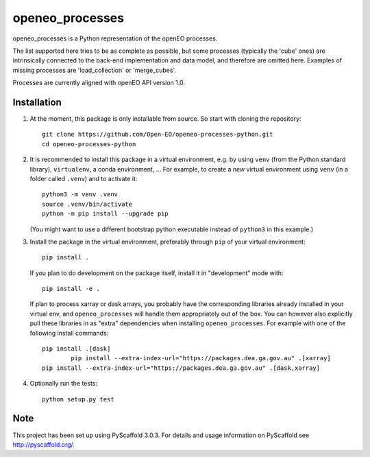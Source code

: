 ================
openeo_processes
================


openeo_processes is a Python representation of the openEO processes.

The list supported here tries to be as complete as possible, but some processes (typically the 'cube' ones) are intrinsically connected to the back-end implementation and data model, and therefore are omitted here. Examples of missing processes are 'load_collection' or 'merge_cubes'.

Processes are currently aligned with openEO API version 1.0.

Installation
============

1. At the moment, this package is only installable from source.
   So start with cloning the repository::

        git clone https://github.com/Open-EO/openeo-processes-python.git
        cd openeo-processes-python

2. It is recommended to install this package in a virtual environment,
   e.g. by using ``venv`` (from the Python standard library), ``virtualenv``,
   a conda environment, ...
   For example, to create a *new* virtual environment using ``venv``
   (in a folder called ``.venv``) and to activate it::

        python3 -m venv .venv
        source .venv/bin/activate
        python -m pip install --upgrade pip

   (You might want to use a different bootstrap python executable
   instead of ``python3`` in this example.)

3.  Install the package in the virtual environment,
    preferably through ``pip`` of your virtual environment::

        pip install .

    If you plan to do development on the package itself,
    install it in "development" mode with::

        pip install -e .

    If plan to process xarray or dask arrays, you probably
    have the corresponding libraries already installed in your virtual env,
    and ``openeo_processes`` will handle them appropriately out of the box.
    You can however also explicitly pull these libraries in as "extra" dependencies
    when installing ``openeo_processes``.
    For example with one of the following install commands::

        pip install .[dask]
		pip install --extra-index-url="https://packages.dea.ga.gov.au" .[xarray]
        pip install --extra-index-url="https://packages.dea.ga.gov.au" .[dask,xarray]
		
4. Optionally run the tests::

        python setup.py test
  


Note
====

This project has been set up using PyScaffold 3.0.3. For details and usage
information on PyScaffold see http://pyscaffold.org/.
